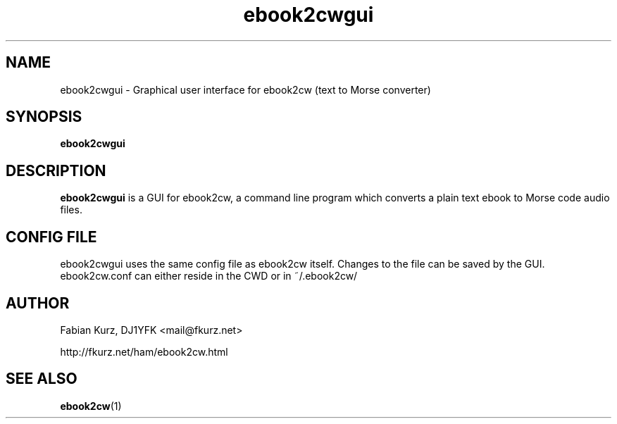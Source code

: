 .TH ebook2cwgui 1 "APRIL 2011" Linux "User Manuals"
.SH NAME
ebook2cwgui \- Graphical user interface for ebook2cw (text to Morse converter)
.SH SYNOPSIS
.B ebook2cwgui 
.SH DESCRIPTION
.B ebook2cwgui
is a GUI for ebook2cw, a command line program which converts a plain text
ebook to Morse code audio files.

.SH CONFIG FILE

ebook2cwgui uses the same config file as ebook2cw itself. Changes to the file
can be saved by the GUI. ebook2cw.conf can either reside in the CWD or in 
~/.ebook2cw/

.SH AUTHOR
Fabian Kurz, DJ1YFK <mail@fkurz.net>

http://fkurz.net/ham/ebook2cw.html
.SH "SEE ALSO"
.BR ebook2cw (1)
